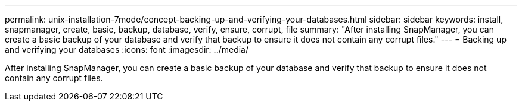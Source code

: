---
permalink: unix-installation-7mode/concept-backing-up-and-verifying-your-databases.html
sidebar: sidebar
keywords: install, snapmanager, create, basic, backup, database, verify, ensure, corrupt, file
summary: "After installing SnapManager, you can create a basic backup of your database and verify that backup to ensure it does not contain any corrupt files."
---
= Backing up and verifying your databases
:icons: font
:imagesdir: ../media/

[.lead]
After installing SnapManager, you can create a basic backup of your database and verify that backup to ensure it does not contain any corrupt files.
